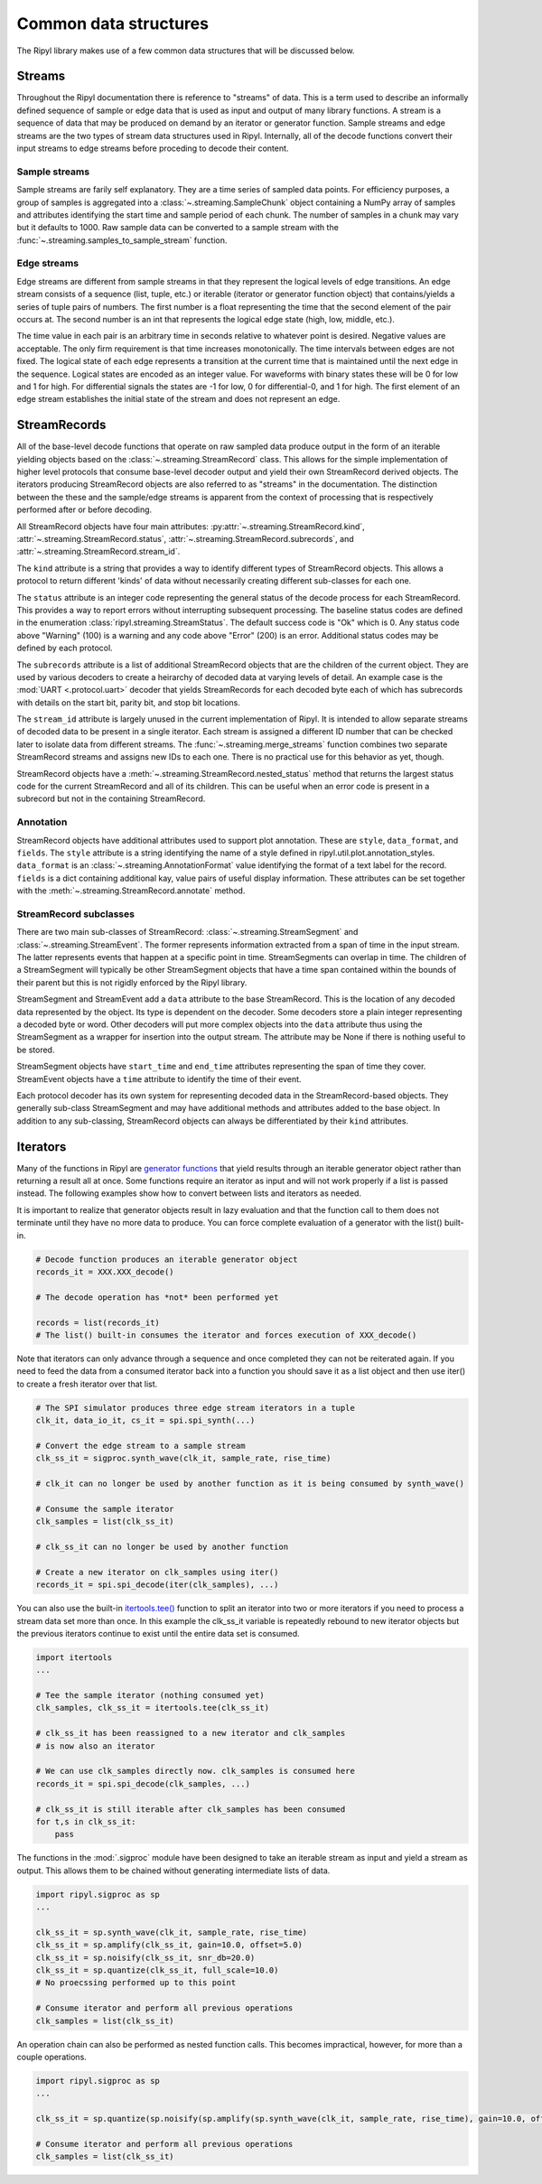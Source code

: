 ======================
Common data structures
======================

The Ripyl library makes use of a few common data structures that will be discussed below.

.. _streams:

Streams
-------

Throughout the Ripyl documentation there is reference to "streams" of data. This is a term used to describe an informally defined sequence of sample or edge data that is used as input and output of many library functions. A stream is a sequence of data that may be produced on demand by an iterator or generator function. Sample streams and edge streams are the two types of stream data structures used in Ripyl. Internally, all of the decode functions convert their input streams to edge streams before proceding to decode their content.

Sample streams
~~~~~~~~~~~~~~

Sample streams are farily self explanatory. They are a time series of sampled data points. For efficiency purposes, a group of samples is aggregated into a :class:`~.streaming.SampleChunk` object containing a NumPy array of samples and attributes identifying the start time and sample period of each chunk. The number of samples in a chunk may vary but it defaults to 1000. Raw sample data can be converted to a sample stream with the :func:`~.streaming.samples_to_sample_stream` function.


Edge streams
~~~~~~~~~~~~

Edge streams are different from sample streams in that they represent the logical levels of edge transitions. An edge stream consists of a sequence (list, tuple, etc.) or iterable (iterator or generator function object) that contains/yields a series of tuple pairs of numbers. The first number is a float representing the time that the second element of the pair occurs at. The second number is an int that represents the logical edge state (high, low, middle, etc.).

The time value in each pair is an arbitrary time in seconds relative to whatever point is desired. Negative values are acceptable. The only firm requirement is that time increases monotonically. The time intervals between edges are not fixed. The logical state of each edge represents a transition at the current time that is maintained until the next edge in the sequence. Logical states are encoded as an integer value. For waveforms with binary states these will be 0 for low and 1 for high. For differential signals the states are -1 for low, 0 for differential-0, and 1 for high. The first element of an edge stream establishes the initial state of the stream and does not represent an edge.


StreamRecords
-------------

All of the base-level decode functions that operate on raw sampled data produce output in the form of an iterable yielding objects based on the :class:`~.streaming.StreamRecord` class. This allows for the simple implementation of higher level protocols that consume base-level decoder output and yield their own StreamRecord derived objects. The iterators producing StreamRecord objects are also referred to as "streams" in the documentation. The distinction between the these and the sample/edge streams is apparent from the context of processing that is respectively performed after or before decoding.

All StreamRecord objects have four main attributes: :py:attr:`~.streaming.StreamRecord.kind`, :attr:`~.streaming.StreamRecord.status`,
:attr:`~.streaming.StreamRecord.subrecords`, and :attr:`~.streaming.StreamRecord.stream_id`.

The ``kind`` attribute is a string that provides a way to identify different types of StreamRecord objects. This allows a protocol to return different 'kinds' of data without necessarily creating different sub-classes for each one.

The ``status`` attribute is an integer code representing the general status of the decode process for each StreamRecord. This provides a way to report errors without interrupting subsequent processing. The baseline status codes are defined in the enumeration :class:`ripyl.streaming.StreamStatus`. The default success code is "Ok" which is 0. Any status code above "Warning" (100) is a warning and any code above "Error" (200) is an error. Additional status codes may be defined by each protocol.

The ``subrecords`` attribute is a list of additional StreamRecord objects that are the children of the current object. They are used by various decoders to create a heirarchy of decoded data at varying levels of detail. An example case is the :mod:`UART <.protocol.uart>` decoder that yields StreamRecords for each decoded byte each of which has subrecords with details on the start bit, parity bit, and stop bit locations.

The ``stream_id`` attribute is largely unused in the current implementation of Ripyl. It is intended to allow separate streams of decoded data to be present in a single iterator. Each stream is assigned a different ID number that can be checked later to isolate data from different streams. The :func:`~.streaming.merge_streams` function combines two separate StreamRecord streams and assigns new IDs to each one. There is no practical use for this behavior as yet, though.

StreamRecord objects have a :meth:`~.streaming.StreamRecord.nested_status` method that returns the largest status code for the current StreamRecord and all of its children. This can be useful when an error code is present in a subrecord but not in the containing StreamRecord.

Annotation
~~~~~~~~~~

StreamRecord objects have additional attributes used to support plot annotation. These are ``style``, ``data_format``, and ``fields``. The ``style`` attribute is a string identifying the name of a style defined in ripyl.util.plot.annotation_styles. ``data_format`` is an :class:`~.streaming.AnnotationFormat` value identifying the format of a text label for the record. ``fields`` is a dict containing additional kay, value pairs of useful display information. These attributes can be set together with the :meth:`~.streaming.StreamRecord.annotate` method. 

StreamRecord subclasses
~~~~~~~~~~~~~~~~~~~~~~~

There are two main sub-classes of StreamRecord: :class:`~.streaming.StreamSegment` and :class:`~.streaming.StreamEvent`. The former represents information extracted from a span of time in the input stream. The latter represents events that happen at a specific point in time. StreamSegments can overlap in time. The children of a StreamSegment will typically be other StreamSegment objects that have a time span contained within the bounds of their parent but this is not rigidly enforced by the Ripyl library.

StreamSegment and StreamEvent add a ``data`` attribute to the base StreamRecord. This is the location of any decoded data represented by the object. Its type is dependent on the decoder. Some decoders store a plain integer representing a decoded byte or word. Other decoders will put more complex objects into the ``data`` attribute thus using the StreamSegment as a wrapper for insertion into the output stream. The attribute may be None if there is nothing useful to be stored.

StreamSegment objects have ``start_time`` and ``end_time`` attributes representing the span of time they cover. StreamEvent objects have a ``time`` attribute to identify the time of their event.

Each protocol decoder has its own system for representing decoded data in the StreamRecord-based objects. They generally sub-class StreamSegment and may have additional methods and attributes added to the base object. In addition to any sub-classing, StreamRecord objects can always be differentiated by their ``kind`` attributes.


Iterators
---------

Many of the functions in Ripyl are `generator functions <http://docs.python.org/2/howto/functional.html#generators>`_ that yield results through an iterable generator object rather than returning a result all at once. Some functions require an iterator as input and will not work properly if a list is passed instead. The following examples show how to convert between lists and iterators as needed.

It is important to realize that generator objects result in lazy evaluation and that the function call to them does not terminate until they have no more data to produce. You can force complete evaluation of a generator with the list() built-in.

.. code-block:: python

    # Decode function produces an iterable generator object
    records_it = XXX.XXX_decode()

    # The decode operation has *not* been performed yet

    records = list(records_it)
    # The list() built-in consumes the iterator and forces execution of XXX_decode()


Note that iterators can only advance through a sequence and once completed they can not be reiterated again. If you need to feed the data from a consumed iterator back into a function you should save it as a list object and then use iter() to create a fresh iterator over that list.


.. code-block:: python

    # The SPI simulator produces three edge stream iterators in a tuple
    clk_it, data_io_it, cs_it = spi.spi_synth(...)

    # Convert the edge stream to a sample stream
    clk_ss_it = sigproc.synth_wave(clk_it, sample_rate, rise_time)

    # clk_it can no longer be used by another function as it is being consumed by synth_wave()

    # Consume the sample iterator
    clk_samples = list(clk_ss_it)

    # clk_ss_it can no longer be used by another function

    # Create a new iterator on clk_samples using iter()
    records_it = spi.spi_decode(iter(clk_samples), ...)


You can also use the built-in `itertools.tee() <http://docs.python.org/2/library/itertools.html#itertools.tee>`_ function to split an iterator into two or more iterators if you need to process a stream data set more than once. In this example the clk_ss_it variable is repeatedly rebound to new iterator objects but the previous iterators continue to exist until the entire data set is consumed.

.. code-block:: python

    import itertools
    ...

    # Tee the sample iterator (nothing consumed yet)
    clk_samples, clk_ss_it = itertools.tee(clk_ss_it)

    # clk_ss_it has been reassigned to a new iterator and clk_samples
    # is now also an iterator

    # We can use clk_samples directly now. clk_samples is consumed here
    records_it = spi.spi_decode(clk_samples, ...)

    # clk_ss_it is still iterable after clk_samples has been consumed
    for t,s in clk_ss_it:
        pass

The functions in the :mod:`.sigproc` module have been designed to take an iterable stream as input and yield a stream as output. This allows them to be chained without generating intermediate lists of data.

.. code-block:: python

    import ripyl.sigproc as sp
    ...

    clk_ss_it = sp.synth_wave(clk_it, sample_rate, rise_time)
    clk_ss_it = sp.amplify(clk_ss_it, gain=10.0, offset=5.0)
    clk_ss_it = sp.noisify(clk_ss_it, snr_db=20.0)
    clk_ss_it = sp.quantize(clk_ss_it, full_scale=10.0)
    # No proecssing performed up to this point

    # Consume iterator and perform all previous operations
    clk_samples = list(clk_ss_it)

An operation chain can also be performed as nested function calls. This becomes impractical, however, for more than a couple operations.
    
.. code-block:: python

    import ripyl.sigproc as sp
    ...

    clk_ss_it = sp.quantize(sp.noisify(sp.amplify(sp.synth_wave(clk_it, sample_rate, rise_time), gain=10.0, offset=5.0), snr_db=20.0), full_scale=10.0)

    # Consume iterator and perform all previous operations
    clk_samples = list(clk_ss_it)



